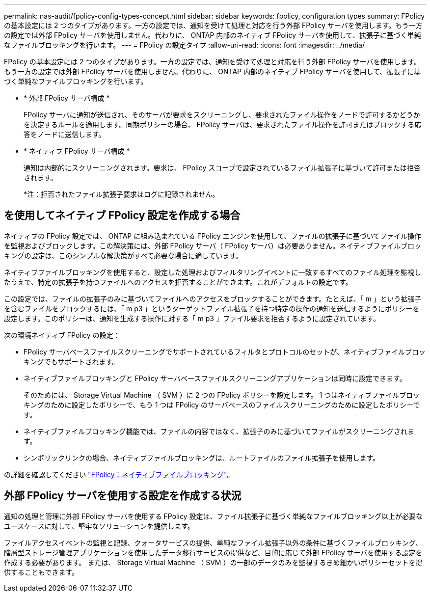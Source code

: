 ---
permalink: nas-audit/fpolicy-config-types-concept.html 
sidebar: sidebar 
keywords: fpolicy, configuration types 
summary: FPolicy の基本設定には 2 つのタイプがあります。一方の設定では、通知を受けて処理と対応を行う外部 FPolicy サーバを使用します。もう一方の設定では外部 FPolicy サーバを使用しません。代わりに、 ONTAP 内部のネイティブ FPolicy サーバを使用して、拡張子に基づく単純なファイルブロッキングを行います。 
---
= FPolicy の設定タイプ
:allow-uri-read: 
:icons: font
:imagesdir: ../media/


[role="lead"]
FPolicy の基本設定には 2 つのタイプがあります。一方の設定では、通知を受けて処理と対応を行う外部 FPolicy サーバを使用します。もう一方の設定では外部 FPolicy サーバを使用しません。代わりに、 ONTAP 内部のネイティブ FPolicy サーバを使用して、拡張子に基づく単純なファイルブロッキングを行います。

* * 外部 FPolicy サーバ構成 *
+
FPolicy サーバに通知が送信され、そのサーバが要求をスクリーニングし、要求されたファイル操作をノードで許可するかどうかを決定するルールを適用します。同期ポリシーの場合、 FPolicy サーバは、要求されたファイル操作を許可またはブロックする応答をノードに送信します。

* * ネイティブ FPolicy サーバ構成 *
+
通知は内部的にスクリーニングされます。要求は、 FPolicy スコープで設定されているファイル拡張子に基づいて許可または拒否されます。

+
*注：拒否されたファイル拡張子要求はログに記録されません。





== を使用してネイティブ FPolicy 設定を作成する場合

ネイティブの FPolicy 設定では、 ONTAP に組み込まれている FPolicy エンジンを使用して、ファイルの拡張子に基づいてファイル操作を監視およびブロックします。この解決策には、外部 FPolicy サーバ（ FPolicy サーバ）は必要ありません。ネイティブファイルブロッキングの設定は、このシンプルな解決策がすべて必要な場合に適しています。

ネイティブファイルブロッキングを使用すると、設定した処理およびフィルタリングイベントに一致するすべてのファイル処理を監視したうえで、特定の拡張子を持つファイルへのアクセスを拒否することができます。これがデフォルトの設定です。

この設定では、ファイルの拡張子のみに基づいてファイルへのアクセスをブロックすることができます。たとえば、「 m 」という拡張子を含むファイルをブロックするには、「 m p3 」というターゲットファイル拡張子を持つ特定の操作の通知を送信するようにポリシーを設定します。このポリシーは、通知を生成する操作に対する「 m p3 」ファイル要求を拒否するように設定されています。

次の環境ネイティブ FPolicy の設定：

* FPolicy サーバベースファイルスクリーニングでサポートされているフィルタとプロトコルのセットが、ネイティブファイルブロッキングでもサポートされます。
* ネイティブファイルブロッキングと FPolicy サーバベースファイルスクリーニングアプリケーションは同時に設定できます。
+
そのためには、 Storage Virtual Machine （ SVM ）に 2 つの FPolicy ポリシーを設定します。 1 つはネイティブファイルブロッキングのために設定したポリシーで、もう 1 つは FPolicy のサーバベースのファイルスクリーニングのために設定したポリシーです。

* ネイティブファイルブロッキング機能では、ファイルの内容ではなく、拡張子のみに基づいてファイルがスクリーニングされます。
* シンボリックリンクの場合、ネイティブファイルブロッキングは、ルートファイルのファイル拡張子を使用します。


の詳細を確認してください link:https://kb.netapp.com/Advice_and_Troubleshooting/Data_Storage_Software/ONTAP_OS/FPolicy%3A_Native_File_Blocking["FPolicy：ネイティブファイルブロッキング"^]。



== 外部 FPolicy サーバを使用する設定を作成する状況

通知の処理と管理に外部 FPolicy サーバを使用する FPolicy 設定は、ファイル拡張子に基づく単純なファイルブロッキング以上が必要なユースケースに対して、堅牢なソリューションを提供します。

ファイルアクセスイベントの監視と記録、クォータサービスの提供、単純なファイル拡張子以外の条件に基づくファイルブロッキング、階層型ストレージ管理アプリケーションを使用したデータ移行サービスの提供など、目的に応じて外部 FPolicy サーバを使用する設定を作成する必要があります。 または、 Storage Virtual Machine （ SVM ）の一部のデータのみを監視するきめ細かいポリシーセットを提供することもできます。
